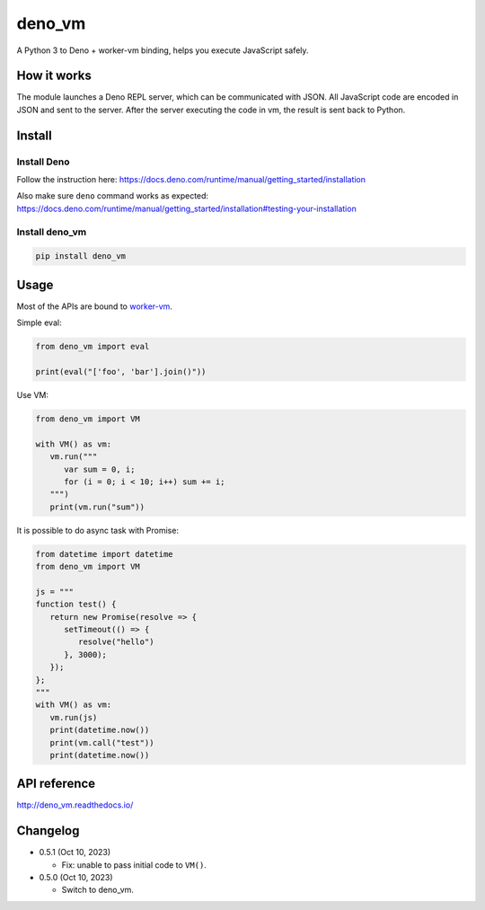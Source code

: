 deno_vm
========

.. image:: https://readthedocs.org/projects/deno-vm/badge/?version=latest
   :target: https://deno-vm.readthedocs.io/en/latest/?badge=latest
   :alt: Documentation Status
   
.. image:: https://github.com/eight04/deno_vm/actions/workflows/test.yml/badge.svg
   :target: https://github.com/eight04/deno_vm/actions/workflows/test.yml
   :alt: test

A Python 3 to Deno + worker-vm binding, helps you execute JavaScript safely.

How it works
------------

The module launches a Deno REPL server, which can be communicated with JSON. All JavaScript code are encoded in JSON and sent to the server. After the server executing the code in vm, the result is sent back to Python.

Install
-------

Install Deno
^^^^^^^^^^^^

Follow the instruction here:
https://docs.deno.com/runtime/manual/getting_started/installation

Also make sure ``deno`` command works as expected:
https://docs.deno.com/runtime/manual/getting_started/installation#testing-your-installation

Install deno_vm
^^^^^^^^^^^^^^^

.. code-block:: sh

   pip install deno_vm

Usage
-----

Most of the APIs are bound to `worker-vm <https://github.com/eight04/worker-vm>`__.

Simple eval:

.. code-block:: python

   from deno_vm import eval
   
   print(eval("['foo', 'bar'].join()"))
   
Use VM:

.. code-block:: python

   from deno_vm import VM
   
   with VM() as vm:
      vm.run("""
         var sum = 0, i;
         for (i = 0; i < 10; i++) sum += i;
      """)
      print(vm.run("sum"))
      
It is possible to do async task with Promise:

.. code-block:: python

   from datetime import datetime
   from deno_vm import VM

   js = """
   function test() {
      return new Promise(resolve => {
         setTimeout(() => {
            resolve("hello")
         }, 3000);
      });
   };
   """
   with VM() as vm:
      vm.run(js)
      print(datetime.now())
      print(vm.call("test"))
      print(datetime.now())
      
API reference
-------------

http://deno_vm.readthedocs.io/

Changelog
---------

-  0.5.1 (Oct 10, 2023)

   -  Fix: unable to pass initial code to ``VM()``.

-  0.5.0 (Oct 10, 2023)

   -  Switch to deno_vm.
   
